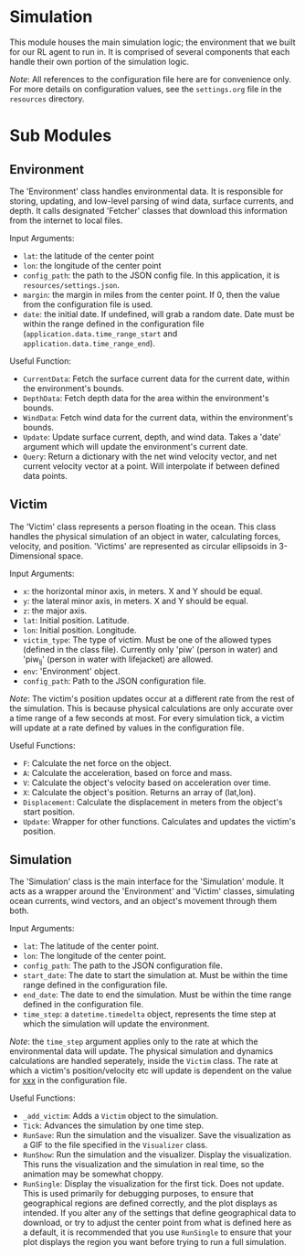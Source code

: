 * Simulation

This module houses the main simulation logic; the environment that we built for our RL agent to run in. It is comprised of several components that each handle their own portion of the simulation logic.

/Note/: All references to the configuration file here are for convenience only. For more details on configuration values, see the =settings.org= file in the =resources= directory.

* Sub Modules
** Environment
The 'Environment' class handles environmental data. It is responsible for storing, updating, and low-level parsing of wind data, surface currents, and depth. It calls designated 'Fetcher' classes that download this information from the internet to local files.

Input Arguments:
- =lat=: the latitude of the center point
- =lon=: the longitude of the center point
- =config_path=: the path to the JSON config file. In this application, it is =resources/settings.json=.
- =margin=: the margin in miles from the center point. If 0, then the value from the configuration file is used.
- =date=: the initial date. If undefined, will grab a random date. Date must be within the range defined in the configuration file (=application.data.time_range_start= and =application.data.time_range_end=).


Useful Function:
- =CurrentData=: Fetch the surface current data for the current date, within the environment's bounds.
- =DepthData=: Fetch depth data for the area within the environment's bounds.
- =WindData=: Fetch wind data for the current data, within the environment's bounds.
- =Update=: Update surface current, depth, and wind data. Takes a 'date' argument which will update the environment's current date.
- =Query=: Return a dictionary with the net wind velocity vector, and net current velocity vector at a point. Will interpolate if between defined data points.
** Victim
The 'Victim' class represents a person floating in the ocean. This class handles the physical simulation of an object in water, calculating forces, velocity, and position. 'Victims' are represented as circular ellipsoids in 3-Dimensional space.

Input Arguments:
- =x=: the horizontal minor axis, in meters. X and Y should be equal.
- =y=: the lateral minor axis, in meters. X and Y should be equal.
- =z=: the major axis.
- =lat=: Initial position. Latitude.
- =lon=: Initial position. Longitude.
- =victim_type=: The type of victim. Must be one of the allowed types (defined in the class file). Currently only 'piw' (person in water) and 'piw_lj' (person in water with lifejacket) are allowed.
- =env=: 'Environment' object.
- =config_path=: Path to the JSON configuration file.

/Note/: The victim's position updates occur at a different rate from the rest of the simulation. This is because physical calculations are only accurate over a time range of a few seconds at most. For every simulation tick, a victim will update at a rate defined by values in the configuration file.

Useful Functions:
- =F=: Calculate the net force on the object.
- =A=: Calculate the acceleration, based on force and mass.
- =V=: Calculate the object's velocity based on acceleration over time.
- =X=: Calculate the object's position. Returns an array of (lat,lon).
- =Displacement=: Calculate the displacement in meters from the object's start position.
- =Update=: Wrapper for other functions. Calculates and updates the victim's position.
  
** Simulation
The 'Simulation' class is the main interface for the 'Simulation' module. It acts as a wrapper around the 'Environment' and 'Victim' classes, simulating ocean currents, wind vectors, and an object's movement through them both.

Input Arguments:
- =lat=: The latitude of the center point.
- =lon=: The longitude of the center point.
- =config_path=: The path to the JSON configuration file.
- =start_date=: The date to start the simulation at. Must be within the time range defined in the configuration file.
- =end_date=: The date to end the simulation. Must be within the time range defined in the configuration file.
- =time_step=: a =datetime.timedelta= object, represents the time step at which the simulation will update the environment.

/Note/: the =time_step= argument applies only to the rate at which the environmental data will update. The physical simulation and dynamics calculations are handled seperately, inside the =Victim= class. The rate at which a victim's position/velocity etc will update is dependent on the value for _xxx_ in the configuration file.


Useful Functions:
- =_add_victim=: Adds a =Victim= object to the simulation.
- =Tick=: Advances the simulation by one time step.
- =RunSave=: Run the simulation and the visualizer. Save the visualization as a GIF to the file specified in the =Visualizer= class.
- =RunShow=: Run the simulation and the visualizer. Display the visualization. This runs the visualization and the simulation in real time, so the animation may be somewhat choppy.
- =RunSingle=: Display the visualization for the first tick. Does not update. This is used primarily for debugging purposes, to ensure that geographical regions are defined correctly, and the plot displays as intended. If you alter any of the settings that define geographical data to download, or try to adjust the center point from what is defined here as a default, it is recommended that you use =RunSingle= to ensure that your plot displays the region you want before trying to run a full simulation.
